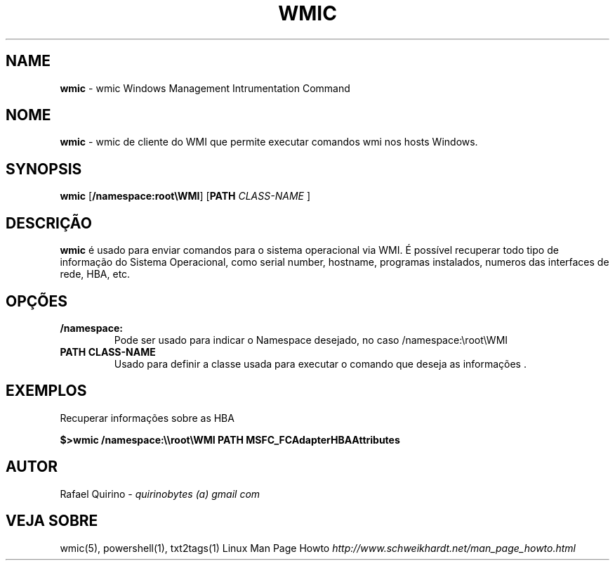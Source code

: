 .\" generated with Ronn/v0.7.3
.\" http://github.com/rtomayko/ronn/tree/0.7.3
.
.TH "WMIC" "1" "September 2015" "" ""
.
.SH "NAME"
\fBwmic\fR \- wmic Windows Management Intrumentation Command
.
.SH "NOME"
\fBwmic\fR \- wmic de cliente do WMI que permite executar comandos wmi nos hosts Windows\.
.
.SH "SYNOPSIS"
\fBwmic\fR [\fB/namespace:root\eWMI\fR] [\fBPATH\fR \fICLASS\-NAME\fR ]
.
.SH "DESCRIÇÃO"
\fBwmic\fR é usado para enviar comandos para o sistema operacional via WMI\. É possível recuperar todo tipo de informação do Sistema Operacional, como serial number, hostname, programas instalados, numeros das interfaces de rede, HBA, etc\.
.
.SH "OPÇÕES"
.
.TP
\fB/namespace:\fR
Pode ser usado para indicar o Namespace desejado, no caso /namespace:\eroot\eWMI
.
.TP
\fBPATH CLASS\-NAME\fR
Usado para definir a classe usada para executar o comando que deseja as informações \.
.
.SH "EXEMPLOS"
Recuperar informações sobre as HBA
.
.P
\fB$>wmic /namespace:\e\eroot\eWMI PATH MSFC_FCAdapterHBAAttributes\fR
.
.SH "AUTOR"
Rafael Quirino \- \fIquirinobytes (a) gmail com\fR
.
.SH "VEJA SOBRE"
wmic(5), powershell(1), txt2tags(1) Linux Man Page Howto \fIhttp://www\.schweikhardt\.net/man_page_howto\.html\fR
